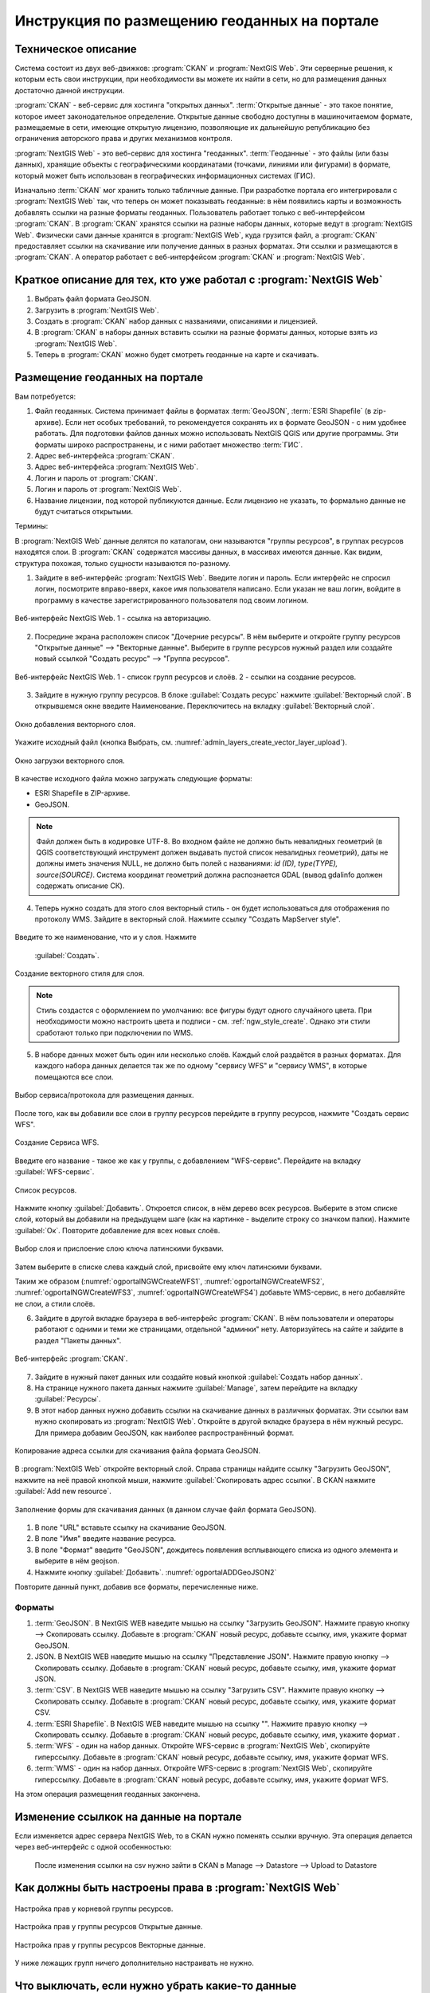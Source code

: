 .. sectionauthor:: Дмитрий Барышников <dmitry.baryshnikov@nextgis.ru>

.. _ngogportal_editor:

Инструкция по размещению геоданных на портале
==============================================

Техническое описание
----------------------------------------------

Система состоит из двух веб-движков: :program:`CKAN` и :program:`NextGIS Web`. 
Эти серверные решения, к которым есть свои инструкции, при необходимости вы 
можете их найти в сети, но для размещения данных достаточно данной инструкции.

:program:`CKAN` - веб-сервис для хостинга "открытых данных". 
:term:`Открытые данные` - это такое понятие, которое имеет законодательное 
определение. Открытые данные свободно доступны в машиночитаемом формате, размещаемые 
в сети, имеющие открытую лицензию, позволяющие их дальнейшую републикацию без ограничения 
авторского права и других механизмов контроля.
  
:program:`NextGIS Web` - это веб-сервис для хостинга "геоданных". :term:`Геоданные` - это 
файлы (или базы данных), хранящие объекты с географическими координатами (точками, 
линиями или фигурами) в формате, который может быть использован в географических 
информационных системах (ГИС).
 
Изначально :term:`CKAN` мог хранить только табличные данные. При разработке 
портала его интегрировали с :program:`NextGIS Web` так, что теперь он может 
показывать геоданные: в нём появились карты и возможность добавлять ссылки на 
разные форматы геоданных. Пользователь работает только с веб-интерфейсом 
:program:`CKAN`. В :program:`CKAN` хранятся ссылки на разные наборы данных, 
которые ведут в :program:`NextGIS Web`. Физически сами данные хранятся в 
:program:`NextGIS Web`, куда грузится файл, а :program:`CKAN` предоставляет ссылки на 
скачивание или получение данных в разных форматах. Эти ссылки и размещаются в 
:program:`CKAN`. А оператор работает с веб-интерфейсом :program:`CKAN` и 
:program:`NextGIS Web`.

Краткое описание для тех, кто уже работал с :program:`NextGIS Web`
------------------------------------------------------------------

1. Выбрать файл формата GeoJSON.
2. Загрузить в :program:`NextGIS Web`.
3. Создать в :program:`CKAN` набор данных с названиями, описаниями и лицензией.
4. В :program:`CKAN` в наборы данных вставить ссылки на разные форматы данных, которые 
   взять из :program:`NextGIS Web`.
5. Теперь в :program:`CKAN` можно будет смотреть геоданные на карте и скачивать.

Размещение геоданных на портале
-------------------------------------------------

Вам потребуется:

1. Файл геоданных. Система принимает файлы в форматах :term:`GeoJSON`, :term:`ESRI Shapefile` 
   (в zip-архиве). Если нет особых требований, то рекомендуется сохранять их в 
   формате GeoJSON - с ним удобнее работать. Для подготовки файлов данных можно 
   использовать NextGIS QGIS или другие программы. Эти форматы широко 
   распространены, и с ними работает множество :term:`ГИС`.
2. Адрес веб-интерфейса :program:`CKAN`.
3. Адрес веб-интерфейса :program:`NextGIS Web`.
4. Логин и пароль от :program:`CKAN`.
5. Логин и пароль от :program:`NextGIS Web`.
6. Название лицензии, под которой публикуются данные. Если лицензию не указать, 
   то формально данные не будут считаться открытыми.

Термины:

В :program:`NextGIS Web` данные делятся по каталогам, они называются "группы 
ресурсов", в группах ресурсов находятся слои.
В :program:`CKAN` содержатся массивы данных, в массивах имеются данные. Как видим, 
структура похожая, только сущности называются по-разному.

1. Зайдите в веб-интерфейс :program:`NextGIS Web`. Введите логин и пароль. 
   Если интерфейс не спросил логин, посмотрите вправо-вверх, какое имя 
   пользователя написано. Если указан не ваш логин, войдите в программу в качестве 
   зарегистрированного пользователя под своим логином.

.. figure:: _static/ogportalNGWLogin.png
   :name: ogportalNGWLogin
   :align: center
   :width: 15cm

   Веб-интерфейс NextGIS Web. 1 - ссылка на авторизацию.


2. Посредине экрана расположен список "Дочерние ресурсы". В нём выберите и откройте 
   группу ресурсов "Открытые данные" --> "Векторные данные". Выберите в группе ресурсов 
   нужный раздел или создайте новый ссылкой "Создать ресурс" --> "Группа ресурсов".

.. figure:: _static/ogportalNGWGroups.png
   :name: ogportalNGWGroups
   :align: center
   :width: 15cm

   Веб-интерфейс NextGIS Web. 1 - список групп ресурсов и слоёв. 2 - ссылки на создание ресурсов.

3. Зайдите в нужную группу ресурсов. В блоке :guilabel:`Создать ресурс` нажмите 
   :guilabel:`Векторный слой`. В открывшемся окне введите Наименование. 
   Переключитесь на вкладку :guilabel:`Векторный слой`. 

.. figure:: _static/admin_layers_create_vector_layer_resourse_description.png
   :name: admin_layers_create_vector_layer_resourse_description
   :align: center
   :width: 16cm

   Окно добавления векторного слоя.

Укажите исходный файл (кнопка Выбрать, 
см. :numref:`admin_layers_create_vector_layer_upload`).  

.. figure:: _static/admin_layers_create_vector_layer_upload.png
   :name: admin_layers_create_vector_layer_upload
   :align: center
   :width: 16cm

   Окно загрузки векторного слоя.

В качестве исходного файла можно загружать следующие форматы: 

* ESRI Shapefile в ZIP-архиве.
* GeoJSON.

.. note:: 
   Файл должен быть в кодировке UTF-8.
   Во входном файле не должно быть невалидных геометрий (в QGIS соответствующий 
   инструмент должен выдавать пустой список невалидных геометрий), даты не должны 
   иметь значения NULL, не должно быть полей с названиями: *id (ID), type(TYPE), 
   source(SOURCE)*. Cистема координат геометрий должна распознается GDAL (вывод 
   gdalinfo должен содержать описание СК). 

4. Теперь нужно создать для этого слоя векторный стиль - он будет использоваться 
   для отображения по протоколу WMS. Зайдите в векторный слой. Нажмите ссылку 
   "Создать MapServer style". 


.. figure:: _static/ogportalNGWCreateVectorStyle1.png
   :name: ogportalNGWCreateVectorStyle1
   :align: center
   :width: 16cm



.. figure:: _static/ogportalNGWCreateVectorStyle2.png
   :name: ogportalNGWCreateVectorStyle2
   :align: center
   :width: 16cm

Введите то же наименование, что и у слоя. 
Нажмите 
   :guilabel:`Создать`. 


.. figure:: _static/ogportalNGWCreateVectorStyle3.png
   :name: ogportalNGWCreateVectorStyle3
   :align: center
   :width: 16cm

   Создание векторного стиля для слоя.

.. note::
   Стиль создастся с оформлением по умолчанию: все фигуры будут одного случайного 
   цвета. При необходимости можно настроить цвета и подписи - см. :ref:`ngw_style_create`.
   Однако эти стили сработают только при подключении по WMS.

5. В наборе данных может быть один или несколько слоёв. Каждый слой раздаётся в 
   разных форматах. Для каждого набора данных делается так же по одному "сервису 
   WFS" и "сервису WМS", в которые помещаются все слои. 

.. figure:: _static/ogportalNGWCreateWFS1.png
   :name: ogportalNGWCreateWFS1
   :align: center
   :width: 16cm

   Выбор сервиса/протокола для размещения данных.

После того, как вы добавили все слои в группу ресурсов перейдите в группу 
ресурсов, нажмите "Создать сервис WFS". 

.. figure:: _static/ogportalNGWCreateWFS2.png
   :name: ogportalNGWCreateWFS2
   :align: center
   :width: 16cm

   Создание Сервиса WFS.

Введите его название - такое же как у группы, с добавлением "WFS-сервис". 
Перейдите на вкладку :guilabel:`WFS-сервис`. 

.. figure:: _static/ogportalNGWCreateWFS3.png
   :name: ogportalNGWCreateWFS3
   :align: center
   :width: 16cm

   Список ресурсов.

Нажмите кнопку :guilabel:`Добавить`. Откроется список, в нём дерево всех ресурсов. 
Выберите в этом списке слой, который вы добавили на предыдущем шаге (как на картинке - выделите строку со значком папки).  
Нажмите :guilabel:`Ок`. Повторите добавление для всех новых слоёв.


.. figure:: _static/ogportalNGWCreateWFS4.png
   :name: ogportalNGWCreateWFS4
   :align: center
   :width: 16cm

   Выбор слоя и прислоение слою ключа латинскими буквами.

Затем выберите в списке слева каждый слой, присвойте ему ключ латинскими буквами. 

Таким же образом (:numref:`ogportalNGWCreateWFS1`, :numref:`ogportalNGWCreateWFS2`, :numref:`ogportalNGWCreateWFS3`, :numref:`ogportalNGWCreateWFS4`) добавьте WMS-сервис, в него добавляйте не слои, а стили слоёв.

6. Зайдите в другой вкладке браузера в веб-интерфейс :program:`CKAN`. В нём 
   пользователи и операторы работают с одними и теми же страницами, отдельной 
   "админки" нету. Авторизуйтесь на сайте и зайдите в раздел "Пакеты данных".


.. figure:: _static/ogportalCKANInterface1.png
   :name: ogportalCKANInterface1
   :align: center
   :width: 16cm

   Веб-интерфейс :program:`CKAN`.

7. Зайдите в нужный пакет данных или создайте новый кнопкой :guilabel:`Создать набор данных`.
8. На странице нужного пакета данных нажмите :guilabel:`Manage`, затем перейдите на    вкладку :guilabel:`Ресурсы`.

9. В этот набор данных нужно добавить ссылки на скачивание данных в различных 
   форматах. Эти ссылки вам нужно скопировать из :program:`NextGIS Web`. Откройте 
   в другой вкладке браузера в нём нужный ресурс. Для примера добавим GeoJSON, как 
   наиболее распространённый формат. 

.. figure:: _static/ogportalADDGeoJSON.png
   :name: ogportalADDGeoJSON
   :align: center
   :width: 16cm

   Копирование адреса ссылки для скачивания файла формата GeoJSON.

В :program:`NextGIS Web` откройте векторный слой.
Справа страницы найдите ссылку "Загрузить GeoJSON", нажмите на неё правой кнопкой мыши, нажмите :guilabel:`Скопировать адрес ссылки`.
В CKAN нажмите :guilabel:`Add new resource`.


.. figure:: _static/ogportalADDGeoJSON2.png
   :name: ogportalADDGeoJSON2
   :align: center
   :width: 16cm

   Заполнение формы для скачивания данных (в данном случае файл формата GeoJSON).

1. В поле "URL" вставьте ссылку на скачивание GeoJSON.
2. В поле "Имя" введите название ресурса.
3. В поле "Формат" введите "GeoJSON", дождитесь появления всплывающего списка из одного 
   элемента и выберите в нём geojson.
4. Нажмите кнопку :guilabel:`Добавить`. :numref:`ogportalADDGeoJSON2`

Повторите данный пункт, добавив все форматы, перечисленные ниже.

Форматы
::::::::::::::::::::::::::::::


1. :term:`GeoJSON`. В NextGIS WEB наведите мышью на ссылку "Загрузить GeoJSON". Нажмите правую кнопку --> Скопировать ссылку. Добавьте в :program:`CKAN` новый ресурс, добавьте ссылку, имя, укажите формат GeoJSON.
2. JSON. В NextGIS WEB наведите мышью на ссылку "Представление JSON". Нажмите правую кнопку --> Скопировать ссылку. Добавьте в :program:`CKAN` новый ресурс, добавьте ссылку, имя, укажите формат JSON.
3. :term:`CSV`. В NextGIS WEB наведите мышью на ссылку "Загрузить CSV". Нажмите правую кнопку --> Скопировать ссылку. Добавьте в :program:`CKAN` новый ресурс, добавьте ссылку, имя, укажите формат CSV.
4. :term:`ESRI Shapefile`. В NextGIS WEB наведите мышью на ссылку "". Нажмите правую кнопку --> Скопировать ссылку. Добавьте в :program:`CKAN` новый ресурс, добавьте ссылку, имя, укажите формат .
5. :term:`WFS` - один на набор данных. Откройте WFS-сервис в :program:`NextGIS Web`, скопируйте гиперссылку. Добавьте в :program:`CKAN` новый ресурс, добавьте ссылку, имя, укажите формат WFS. 
6. :term:`WMS` - один на набор данных. Откройте WFS-сервис в :program:`NextGIS Web`, скопируйте гиперссылку. Добавьте в :program:`CKAN` новый ресурс, добавьте ссылку, имя, укажите формат WFS.

На этом операция размещения геоданных закончена. 

Изменение ссылкок на данные на портале
-------------------------------------------------

Если изменяется адрес сервера NextGIS Web, то в CKAN нужно поменять ссылки вручную. 
Эта операция делается через веб-интерфейс с одной особенностью:

   После изменения ссылки на csv нужно зайти в CKAN в Manage --> Datastore --> Upload to Datastore


Как должны быть настроены права в :program:`NextGIS Web`
--------------------------------------------------------

.. figure:: _static/ogportalNGWAccess1.png
   :name: ogportalNGWAccess1
   :align: center
   :width: 16cm

   Настройка прав у корневой группы ресурсов.

.. figure:: _static/ogportalNGWAccess2.png
   :name: ogportalNGWAccess2
   :align: center
   :width: 16cm

   Настройка прав у группы ресурсов Открытые данные.

.. figure:: _static/ogportalNGWAccess3.png
   :name: ogportalNGWAccess3
   :align: center
   :width: 16cm

   Настройка прав у группы ресурсов Векторные данные.

У ниже лежащих групп ничего дополнительно настраивать не нужно.


Что выключать, если нужно убрать какие-то данные
-------------------------------------------------

#. В веб-интерфейсе :program:`CKAN` зайдите в ресурс, кнопку Manage, кнопку Удалить.
#. В веб-интерфейсе :program:`NextGIS Web` зайдите в ресурс. Вы можете удалить слой, в таком случае он удалится полностью, и восстановить его будет нельзя. Альтернативно, вы можете зайти в его настройки, и закрыть к нему доступ - см. http://docs.nextgis.ru/docs_ngweb/source/admin_tasks.html#access-rights
